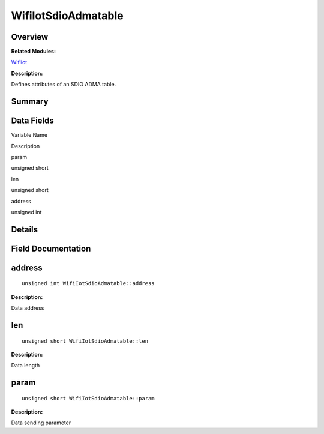 WifiIotSdioAdmatable
====================

**Overview**\ 
--------------

**Related Modules:**

`Wifiiot <wifiiot.rst>`__

**Description:**

Defines attributes of an SDIO ADMA table.

**Summary**\ 
-------------

Data Fields
-----------

.. raw:: html

   <table>

.. raw:: html

   <thead align="left">

.. raw:: html

   <tr id="row731474584191905">

.. raw:: html

   <th class="cellrowborder" valign="top" width="50%" id="mcps1.1.3.1.1">

.. raw:: html

   <p id="p804141896191905">

Variable Name

.. raw:: html

   </p>

.. raw:: html

   </th>

.. raw:: html

   <th class="cellrowborder" valign="top" width="50%" id="mcps1.1.3.1.2">

.. raw:: html

   <p id="p96131426191905">

Description

.. raw:: html

   </p>

.. raw:: html

   </th>

.. raw:: html

   </tr>

.. raw:: html

   </thead>

.. raw:: html

   <tbody>

.. raw:: html

   <tr id="row1356678625191905">

.. raw:: html

   <td class="cellrowborder" valign="top" width="50%" headers="mcps1.1.3.1.1 ">

.. raw:: html

   <p id="p1556588158191905">

param

.. raw:: html

   </p>

.. raw:: html

   </td>

.. raw:: html

   <td class="cellrowborder" valign="top" width="50%" headers="mcps1.1.3.1.2 ">

.. raw:: html

   <p id="p835915689191905">

unsigned short

.. raw:: html

   </p>

.. raw:: html

   </td>

.. raw:: html

   </tr>

.. raw:: html

   <tr id="row1309660232191905">

.. raw:: html

   <td class="cellrowborder" valign="top" width="50%" headers="mcps1.1.3.1.1 ">

.. raw:: html

   <p id="p35103971191905">

len

.. raw:: html

   </p>

.. raw:: html

   </td>

.. raw:: html

   <td class="cellrowborder" valign="top" width="50%" headers="mcps1.1.3.1.2 ">

.. raw:: html

   <p id="p329423390191905">

unsigned short

.. raw:: html

   </p>

.. raw:: html

   </td>

.. raw:: html

   </tr>

.. raw:: html

   <tr id="row1251829654191905">

.. raw:: html

   <td class="cellrowborder" valign="top" width="50%" headers="mcps1.1.3.1.1 ">

.. raw:: html

   <p id="p161478539191905">

address

.. raw:: html

   </p>

.. raw:: html

   </td>

.. raw:: html

   <td class="cellrowborder" valign="top" width="50%" headers="mcps1.1.3.1.2 ">

.. raw:: html

   <p id="p2031700162191905">

unsigned int

.. raw:: html

   </p>

.. raw:: html

   </td>

.. raw:: html

   </tr>

.. raw:: html

   </tbody>

.. raw:: html

   </table>

**Details**\ 
-------------

**Field Documentation**\ 
-------------------------

address
-------

::

   unsigned int WifiIotSdioAdmatable::address

**Description:**

Data address

len
---

::

   unsigned short WifiIotSdioAdmatable::len

**Description:**

Data length

param
-----

::

   unsigned short WifiIotSdioAdmatable::param

**Description:**

Data sending parameter
